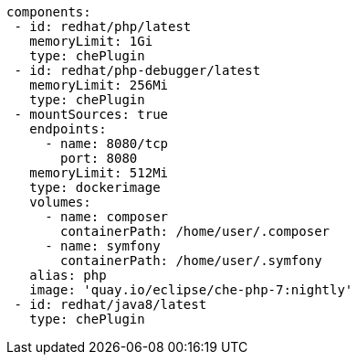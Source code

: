 [source,yaml]
----
components:
 - id: redhat/php/latest
   memoryLimit: 1Gi
   type: chePlugin
 - id: redhat/php-debugger/latest
   memoryLimit: 256Mi
   type: chePlugin
 - mountSources: true
   endpoints:
     - name: 8080/tcp
       port: 8080
   memoryLimit: 512Mi
   type: dockerimage
   volumes:
     - name: composer
       containerPath: /home/user/.composer
     - name: symfony
       containerPath: /home/user/.symfony
   alias: php
   image: 'quay.io/eclipse/che-php-7:nightly'
 - id: redhat/java8/latest
   type: chePlugin
----
